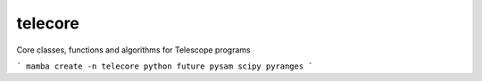 ===============================
telecore
===============================


.. image:: https://img.shields.io/travis/mlbendall/telecore.svg
        :target: https://travis-ci.org/mlbendall/telecore
.. image:: https://circleci.com/gh/mlbendall/telecore.svg?style=svg
    :target: https://circleci.com/gh/mlbendall/telecore
.. image:: https://codecov.io/gh/mlbendall/telecore/branch/master/graph/badge.svg
   :target: https://codecov.io/gh/mlbendall/telecore


Core classes, functions and algorithms for Telescope programs

```
mamba create -n telecore python future pysam scipy pyranges
```